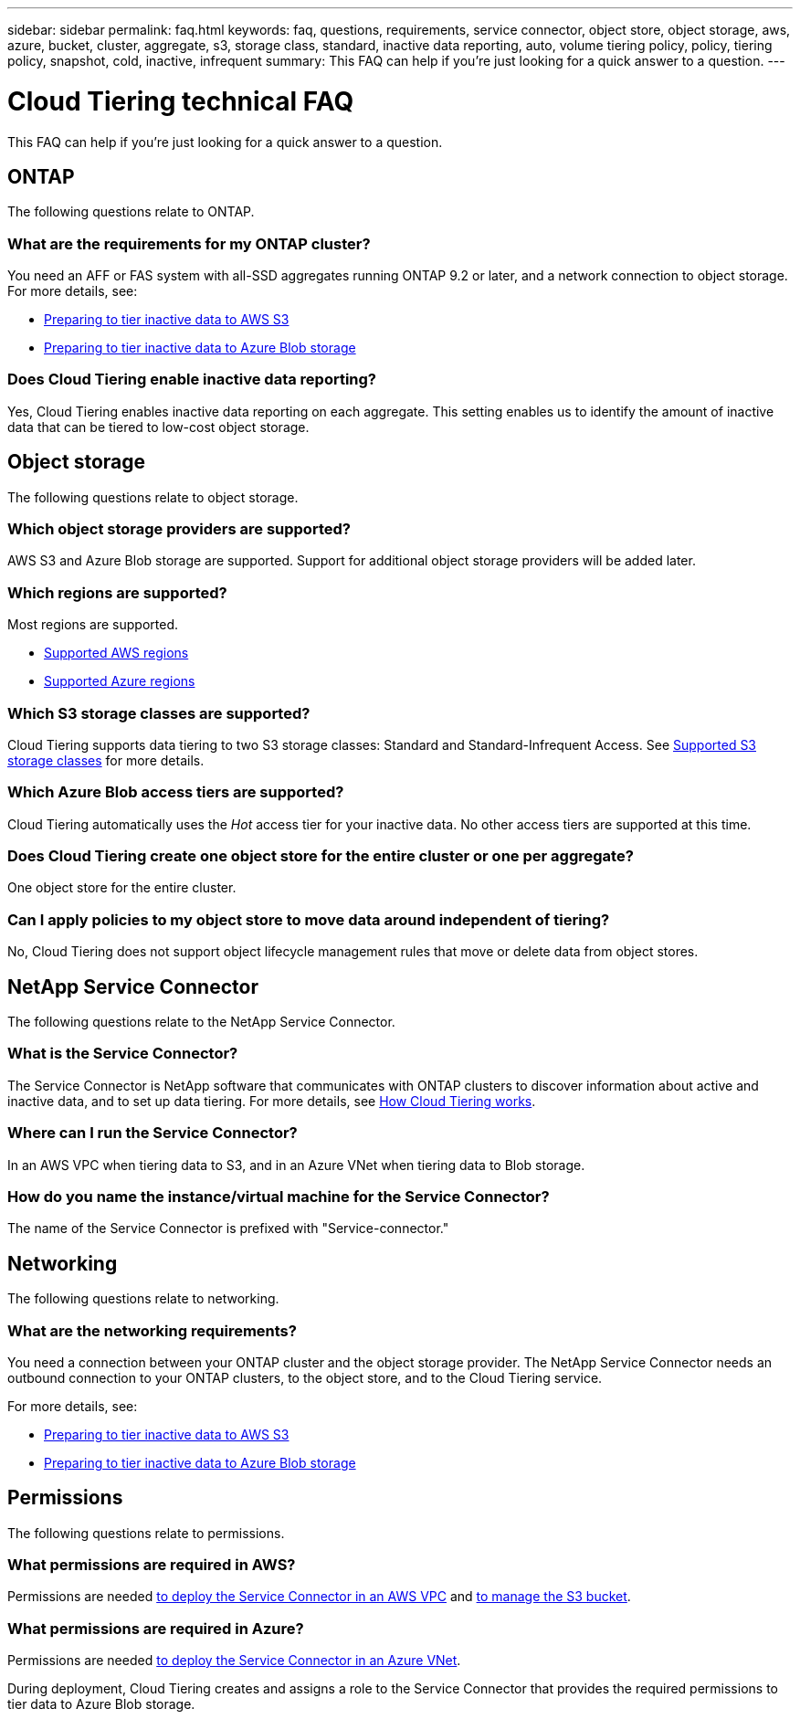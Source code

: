---
sidebar: sidebar
permalink: faq.html
keywords: faq, questions, requirements, service connector, object store, object storage, aws, azure, bucket, cluster, aggregate, s3, storage class, standard, inactive data reporting, auto, volume tiering policy, policy, tiering policy, snapshot, cold, inactive, infrequent
summary: This FAQ can help if you're just looking for a quick answer to a question.
---

= Cloud Tiering technical FAQ
:hardbreaks:
:nofooter:
:icons: font
:linkattrs:
:imagesdir: ./media/

[.lead]
This FAQ can help if you're just looking for a quick answer to a question.

== ONTAP

The following questions relate to ONTAP.

=== What are the requirements for my ONTAP cluster?

You need an AFF or FAS system with all-SSD aggregates running ONTAP 9.2 or later, and a network connection to object storage. For more details, see:

* link:task_preparing.html#preparing-your-ontap-clusters[Preparing to tier inactive data to AWS S3]
* link:task_preparing_azure.html#preparing-your-ontap-clusters[Preparing to tier inactive data to Azure Blob storage]

=== Does Cloud Tiering enable inactive data reporting?

Yes, Cloud Tiering enables inactive data reporting on each aggregate. This setting enables us to identify the amount of inactive data that can be tiered to low-cost object storage.

== Object storage

The following questions relate to object storage.

=== Which object storage providers are supported?

AWS S3 and Azure Blob storage are supported. Support for additional object storage providers will be added later.

=== Which regions are supported?

Most regions are supported.

* link:reference_aws_support.html[Supported AWS regions]
* link:reference_azure_support.html[Supported Azure regions]

=== Which S3 storage classes are supported?

Cloud Tiering supports data tiering to two S3 storage classes: Standard and Standard-Infrequent Access. See link:reference_aws_support.html[Supported S3 storage classes] for more details.

=== Which Azure Blob access tiers are supported?

Cloud Tiering automatically uses the _Hot_ access tier for your inactive data. No other access tiers are supported at this time.

=== Does Cloud Tiering create one object store for the entire cluster or one per aggregate?

One object store for the entire cluster.

=== Can I apply policies to my object store to move data around independent of tiering?

No, Cloud Tiering does not support object lifecycle management rules that move or delete data from object stores.

== NetApp Service Connector

The following questions relate to the NetApp Service Connector.

=== What is the Service Connector?

The Service Connector is NetApp software that communicates with ONTAP clusters to discover information about active and inactive data, and to set up data tiering. For more details, see link:concept_architecture.html[How Cloud Tiering works].

=== Where can I run the Service Connector?

In an AWS VPC when tiering data to S3, and in an Azure VNet when tiering data to Blob storage.

=== How do you name the instance/virtual machine for the Service Connector?

The name of the Service Connector is prefixed with "Service-connector."

== Networking

The following questions relate to networking.

=== What are the networking requirements?

You need a connection between your ONTAP cluster and the object storage provider. The NetApp Service Connector needs an outbound connection to your ONTAP clusters, to the object store, and to the Cloud Tiering service.

For more details, see:

* link:task_preparing.html[Preparing to tier inactive data to AWS S3]
* link:task_preparing_azure.html[Preparing to tier inactive data to Azure Blob storage]

== Permissions

The following questions relate to permissions.

=== What permissions are required in AWS?

Permissions are needed link:task_preparing.html#setting-up-an-aws-account-for-the-service-connector[to deploy the Service Connector in an AWS VPC] and link:task_preparing.html#preparing-aws-s3-for-data-tiering[to manage the S3 bucket].

=== What permissions are required in Azure?

Permissions are needed link:task_preparing_azure.html#granting-azure-permissions[to deploy the Service Connector in an Azure VNet].

During deployment, Cloud Tiering creates and assigns a role to the Service Connector that provides the required permissions to tier data to Azure Blob storage.
